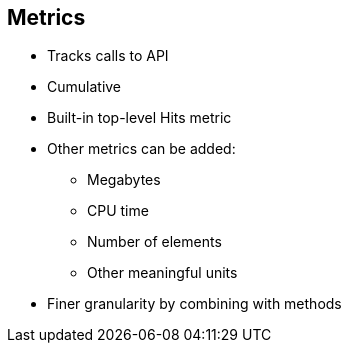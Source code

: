 :scrollbar:
:data-uri:
:noaudio:

== Metrics


* Tracks calls to API
* Cumulative
* Built-in top-level Hits metric
* Other metrics can be added:
** Megabytes
** CPU time
** Number of elements
** Other meaningful units
* Finer granularity by combining with methods


ifdef::showscript[]

Transcript:


Metrics let you track the usage of your API. Hits is the built-in metric. It exists in each API service and is used to track the hits made to your API. You can achieve finer granularity for the API usage tracking by defining methods under the Hits metric.

To measure usage not based on API hits, you can define new metrics and report the usage in different units. A unit can be anything meaningful--megabytes, CPU time, number of elements returned by the API, and so on.

You see the the usage reported to metrics and methods in the Analytics section.





endif::showscript[]

